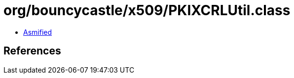 = org/bouncycastle/x509/PKIXCRLUtil.class

 - link:PKIXCRLUtil-asmified.java[Asmified]

== References

